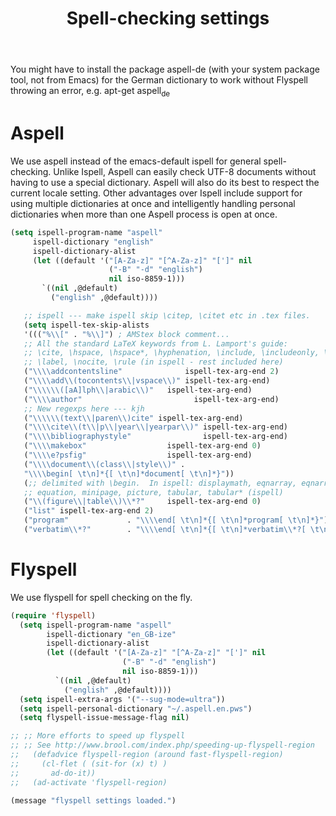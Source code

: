#+TITLE: Spell-checking settings

You might have to install the package aspell-de (with your system
package tool, not from Emacs) for the German dictionary to work
without Flyspell throwing an error, e.g. apt-get aspell_de

* Aspell

We use aspell instead of the emacs-default ispell for general
spell-checking. Unlike Ispell, Aspell can easily check UTF-8 documents
without having to use a special dictionary. Aspell will also do its
best to respect the current locale setting. Other advantages over
Ispell include support for using multiple dictionaries at once and
intelligently handling personal dictionaries when more than one Aspell
process is open at once.

#+begin_src emacs-lisp
  (setq ispell-program-name "aspell"
       ispell-dictionary "english"
       ispell-dictionary-alist
       (let ((default '("[A-Za-z]" "[^A-Za-z]" "[']" nil
                        ("-B" "-d" "english")
                        nil iso-8859-1)))
         `((nil ,@default)
           ("english" ,@default))))

     ;; ispell --- make ispell skip \citep, \citet etc in .tex files.
     (setq ispell-tex-skip-alists
     '((("%\\[" . "%\\]") ; AMStex block comment...
     ;; All the standard LaTeX keywords from L. Lamport's guide:
     ;; \cite, \hspace, \hspace*, \hyphenation, \include, \includeonly, \input,
     ;; \label, \nocite, \rule (in ispell - rest included here)
     ("\\\\addcontentsline"              ispell-tex-arg-end 2)
     ("\\\\add\\(tocontents\\|vspace\\)" ispell-tex-arg-end)
     ("\\\\\\([aA]lph\\|arabic\\)"   ispell-tex-arg-end)
     ("\\\\author"                         ispell-tex-arg-end)
     ;; New regexps here --- kjh
     ("\\\\\\(text\\|paren\\)cite" ispell-tex-arg-end)
     ("\\\\cite\\(t\\|p\\|year\\|yearpar\\)" ispell-tex-arg-end)
     ("\\\\bibliographystyle"                ispell-tex-arg-end)
     ("\\\\makebox"                  ispell-tex-arg-end 0)
     ("\\\\e?psfig"                  ispell-tex-arg-end)
     ("\\\\document\\(class\\|style\\)" .
     "\\\\begin[ \t\n]*{[ \t\n]*document[ \t\n]*}"))
     (;; delimited with \begin.  In ispell: displaymath, eqnarray, eqnarray*,
     ;; equation, minipage, picture, tabular, tabular* (ispell)
     ("\\(figure\\|table\\)\\*?"     ispell-tex-arg-end 0)
     ("list" ispell-tex-arg-end 2)
     ("program"             . "\\\\end[ \t\n]*{[ \t\n]*program[ \t\n]*}")
     ("verbatim\\*?"        . "\\\\end[ \t\n]*{[ \t\n]*verbatim\\*?[ \t\n]*}"))))
#+end_src

* Flyspell

We use flyspell for spell checking on the fly.

#+BEGIN_SRC emacs-lisp
(require 'flyspell)
  (setq ispell-program-name "aspell"
        ispell-dictionary "en_GB-ize"
        ispell-dictionary-alist
        (let ((default '("[A-Za-z]" "[^A-Za-z]" "[']" nil
                         ("-B" "-d" "english")
                         nil iso-8859-1)))
          `((nil ,@default)
            ("english" ,@default))))
  (setq ispell-extra-args '("--sug-mode=ultra"))
  (setq ispell-personal-dictionary "~/.aspell.en.pws")
  (setq flyspell-issue-message-flag nil)
   
;; ;; More efforts to speed up flyspell
;; ;; See http://www.brool.com/index.php/speeding-up-flyspell-region 
;;   (defadvice flyspell-region (around fast-flyspell-region)
;;     (cl-flet ( (sit-for (x) t) ) 
;;       ad-do-it))
;;   (ad-activate 'flyspell-region)

(message "flyspell settings loaded.")
#+END_SRC
